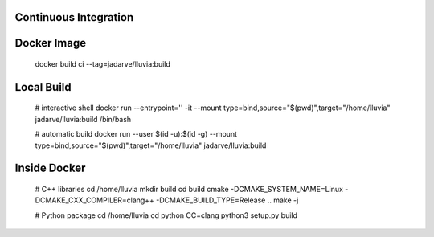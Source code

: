 .. _CI:

Continuous Integration
======================

Docker Image
============

    docker build ci --tag=jadarve/lluvia:build


Local Build
===========

    # interactive shell
    docker run --entrypoint='' -it --mount type=bind,source="$(pwd)",target="/home/lluvia" jadarve/lluvia:build /bin/bash

    # automatic build
    docker run --user $(id -u):$(id -g) --mount type=bind,source="$(pwd)",target="/home/lluvia" jadarve/lluvia:build

Inside Docker
=============
    
    # C++ libraries
    cd /home/lluvia
    mkdir build
    cd build
    cmake -DCMAKE_SYSTEM_NAME=Linux -DCMAKE_CXX_COMPILER=clang++ -DCMAKE_BUILD_TYPE=Release ..
    make -j

    # Python package
    cd /home/lluvia
    cd python
    CC=clang python3 setup.py build
